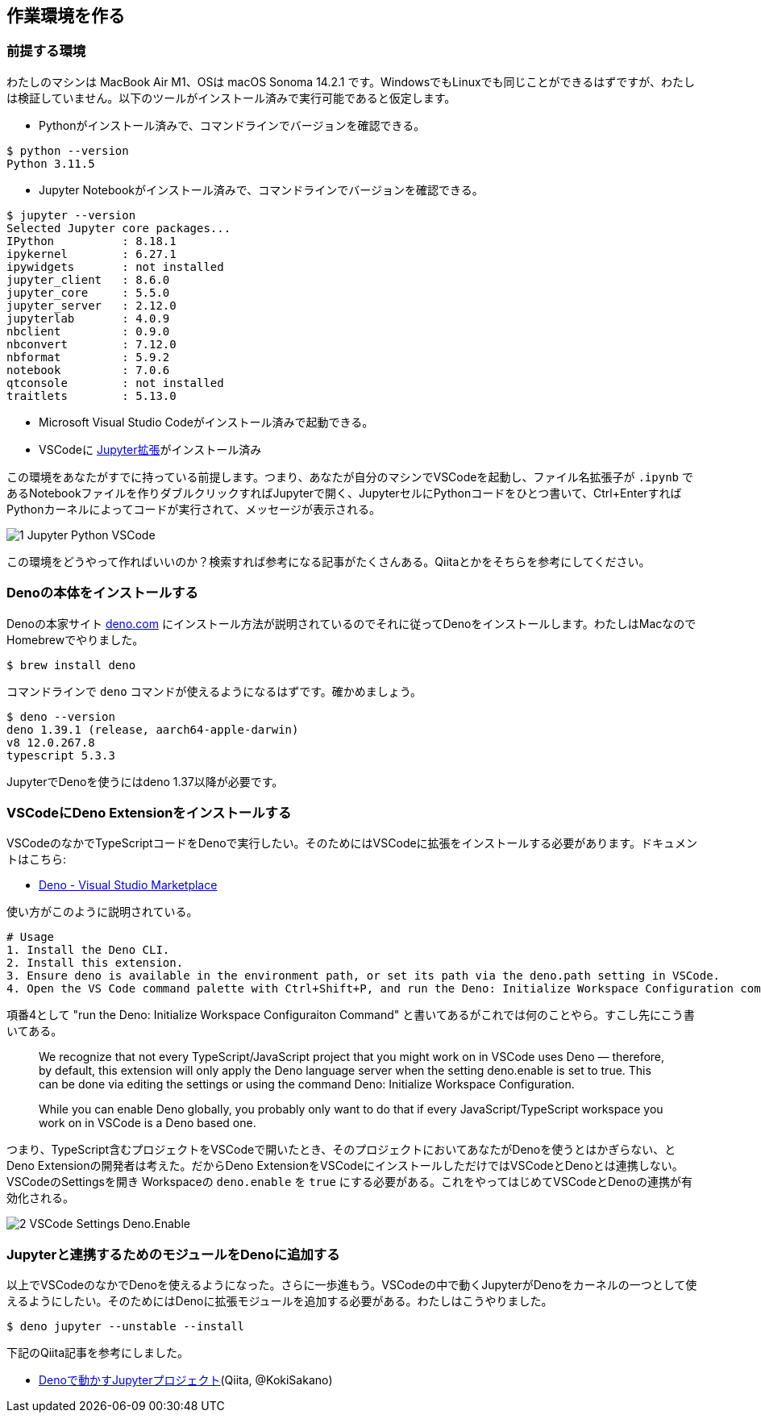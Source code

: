 == 作業環境を作る

=== 前提する環境

わたしのマシンは MacBook Air M1、OSは macOS Sonoma 14.2.1 です。WindowsでもLinuxでも同じことができるはずですが、わたしは検証していません。以下のツールがインストール済みで実行可能であると仮定します。

- Pythonがインストール済みで、コマンドラインでバージョンを確認できる。

[source]
----
$ python --version
Python 3.11.5
----

- Jupyter Notebookがインストール済みで、コマンドラインでバージョンを確認できる。

[source]
----
$ jupyter --version
Selected Jupyter core packages...
IPython          : 8.18.1
ipykernel        : 6.27.1
ipywidgets       : not installed
jupyter_client   : 8.6.0
jupyter_core     : 5.5.0
jupyter_server   : 2.12.0
jupyterlab       : 4.0.9
nbclient         : 0.9.0
nbconvert        : 7.12.0
nbformat         : 5.9.2
notebook         : 7.0.6
qtconsole        : not installed
traitlets        : 5.13.0
----

- Microsoft Visual Studio Codeがインストール済みで起動できる。

- VSCodeに link:https://marketplace.visualstudio.com/items?itemName=ms-toolsai.jupyter[Jupyter拡張]がインストール済み

この環境をあなたがすでに持っている前提します。つまり、あなたが自分のマシンでVSCodeを起動し、ファイル名拡張子が `.ipynb` であるNotebookファイルを作りダブルクリックすればJupyterで開く、JupyterセルにPythonコードをひとつ書いて、Ctrl+EnterすればPythonカーネルによってコードが実行されて、メッセージが表示される。

image::https://kazurayam.github.io/JavaScriptAtoZ/images/1_Jupyter_Python_VSCode.png[]

この環境をどうやって作ればいいのか？検索すれば参考になる記事がたくさんある。Qiitaとかをそちらを参考にしてください。

=== Denoの本体をインストールする

Denoの本家サイト link:https://deno.com/[deno.com] にインストール方法が説明されているのでそれに従ってDenoをインストールします。わたしはMacなのでHomebrewでやりました。

[source]
----
$ brew install deno
----

コマンドラインで `deno` コマンドが使えるようになるはずです。確かめましょう。

[source]
----
$ deno --version
deno 1.39.1 (release, aarch64-apple-darwin)
v8 12.0.267.8
typescript 5.3.3
----

JupyterでDenoを使うにはdeno 1.37以降が必要です。

=== VSCodeにDeno Extensionをインストールする

VSCodeのなかでTypeScriptコードをDenoで実行したい。そのためにはVSCodeに拡張をインストールする必要があります。ドキュメントはこちら:

- link:https://marketplace.visualstudio.com/items?itemName=denoland.vscode-deno[Deno - Visual Studio Marketplace]

使い方がこのように説明されている。

[source]
----
# Usage
1. Install the Deno CLI.
2. Install this extension.
3. Ensure deno is available in the environment path, or set its path via the deno.path setting in VSCode.
4. Open the VS Code command palette with Ctrl+Shift+P, and run the Deno: Initialize Workspace Configuration command.
----

項番4として "run the Deno: Initialize Workspace Configuraiton Command" と書いてあるがこれでは何のことやら。すこし先にこう書いてある。

[quote]
____
We recognize that not every TypeScript/JavaScript project that you might work on in VSCode uses Deno — therefore, by default, this extension will only apply the Deno language server when the setting deno.enable is set to true. This can be done via editing the settings or using the command Deno: Initialize Workspace Configuration.

While you can enable Deno globally, you probably only want to do that if every JavaScript/TypeScript workspace you work on in VSCode is a Deno based one.
____

つまり、TypeScript含むプロジェクトをVSCodeで開いたとき、そのプロジェクトにおいてあなたがDenoを使うとはかぎらない、とDeno Extensionの開発者は考えた。だからDeno ExtensionをVSCodeにインストールしただけではVSCodeとDenoとは連携しない。VSCodeのSettingsを開き Workspaceの `deno.enable` を `true` にする必要がある。これをやってはじめてVSCodeとDenoの連携が有効化される。

image::https://kazurayam.github.io/JavaScriptAtoZ/images/2_VSCode_Settings_Deno.Enable.png[]


=== Jupyterと連携するためのモジュールをDenoに追加する

以上でVSCodeのなかでDenoを使えるようになった。さらに一歩進もう。VSCodeの中で動くJupyterがDenoをカーネルの一つとして使えるようにしたい。そのためにはDenoに拡張モジュールを追加する必要がある。わたしはこうやりました。

[source]
----
$ deno jupyter --unstable --install
----

下記のQiita記事を参考にしました。

- link:https://qiita.com/KokiSakano/items/60c53a1b1b113d3711c2[Denoで動かすJupyterプロジェクト](Qiita, @KokiSakano)


